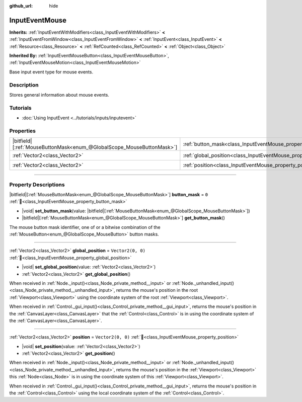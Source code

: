 :github_url: hide

.. DO NOT EDIT THIS FILE!!!
.. Generated automatically from Godot engine sources.
.. Generator: https://github.com/godotengine/godot/tree/master/doc/tools/make_rst.py.
.. XML source: https://github.com/godotengine/godot/tree/master/doc/classes/InputEventMouse.xml.

.. _class_InputEventMouse:

InputEventMouse
===============

**Inherits:** :ref:`InputEventWithModifiers<class_InputEventWithModifiers>` **<** :ref:`InputEventFromWindow<class_InputEventFromWindow>` **<** :ref:`InputEvent<class_InputEvent>` **<** :ref:`Resource<class_Resource>` **<** :ref:`RefCounted<class_RefCounted>` **<** :ref:`Object<class_Object>`

**Inherited By:** :ref:`InputEventMouseButton<class_InputEventMouseButton>`, :ref:`InputEventMouseMotion<class_InputEventMouseMotion>`

Base input event type for mouse events.

.. rst-class:: classref-introduction-group

Description
-----------

Stores general information about mouse events.

.. rst-class:: classref-introduction-group

Tutorials
---------

- :doc:`Using InputEvent <../tutorials/inputs/inputevent>`

.. rst-class:: classref-reftable-group

Properties
----------

.. table::
   :widths: auto

   +-------------------------------------------------------------------------+------------------------------------------------------------------------+-------------------+
   | |bitfield|\[:ref:`MouseButtonMask<enum_@GlobalScope_MouseButtonMask>`\] | :ref:`button_mask<class_InputEventMouse_property_button_mask>`         | ``0``             |
   +-------------------------------------------------------------------------+------------------------------------------------------------------------+-------------------+
   | :ref:`Vector2<class_Vector2>`                                           | :ref:`global_position<class_InputEventMouse_property_global_position>` | ``Vector2(0, 0)`` |
   +-------------------------------------------------------------------------+------------------------------------------------------------------------+-------------------+
   | :ref:`Vector2<class_Vector2>`                                           | :ref:`position<class_InputEventMouse_property_position>`               | ``Vector2(0, 0)`` |
   +-------------------------------------------------------------------------+------------------------------------------------------------------------+-------------------+

.. rst-class:: classref-section-separator

----

.. rst-class:: classref-descriptions-group

Property Descriptions
---------------------

.. _class_InputEventMouse_property_button_mask:

.. rst-class:: classref-property

|bitfield|\[:ref:`MouseButtonMask<enum_@GlobalScope_MouseButtonMask>`\] **button_mask** = ``0`` :ref:`🔗<class_InputEventMouse_property_button_mask>`

.. rst-class:: classref-property-setget

- |void| **set_button_mask**\ (\ value\: |bitfield|\[:ref:`MouseButtonMask<enum_@GlobalScope_MouseButtonMask>`\]\ )
- |bitfield|\[:ref:`MouseButtonMask<enum_@GlobalScope_MouseButtonMask>`\] **get_button_mask**\ (\ )

The mouse button mask identifier, one of or a bitwise combination of the :ref:`MouseButton<enum_@GlobalScope_MouseButton>` button masks.

.. rst-class:: classref-item-separator

----

.. _class_InputEventMouse_property_global_position:

.. rst-class:: classref-property

:ref:`Vector2<class_Vector2>` **global_position** = ``Vector2(0, 0)`` :ref:`🔗<class_InputEventMouse_property_global_position>`

.. rst-class:: classref-property-setget

- |void| **set_global_position**\ (\ value\: :ref:`Vector2<class_Vector2>`\ )
- :ref:`Vector2<class_Vector2>` **get_global_position**\ (\ )

When received in :ref:`Node._input()<class_Node_private_method__input>` or :ref:`Node._unhandled_input()<class_Node_private_method__unhandled_input>`, returns the mouse's position in the root :ref:`Viewport<class_Viewport>` using the coordinate system of the root :ref:`Viewport<class_Viewport>`.

When received in :ref:`Control._gui_input()<class_Control_private_method__gui_input>`, returns the mouse's position in the :ref:`CanvasLayer<class_CanvasLayer>` that the :ref:`Control<class_Control>` is in using the coordinate system of the :ref:`CanvasLayer<class_CanvasLayer>`.

.. rst-class:: classref-item-separator

----

.. _class_InputEventMouse_property_position:

.. rst-class:: classref-property

:ref:`Vector2<class_Vector2>` **position** = ``Vector2(0, 0)`` :ref:`🔗<class_InputEventMouse_property_position>`

.. rst-class:: classref-property-setget

- |void| **set_position**\ (\ value\: :ref:`Vector2<class_Vector2>`\ )
- :ref:`Vector2<class_Vector2>` **get_position**\ (\ )

When received in :ref:`Node._input()<class_Node_private_method__input>` or :ref:`Node._unhandled_input()<class_Node_private_method__unhandled_input>`, returns the mouse's position in the :ref:`Viewport<class_Viewport>` this :ref:`Node<class_Node>` is in using the coordinate system of this :ref:`Viewport<class_Viewport>`.

When received in :ref:`Control._gui_input()<class_Control_private_method__gui_input>`, returns the mouse's position in the :ref:`Control<class_Control>` using the local coordinate system of the :ref:`Control<class_Control>`.

.. |virtual| replace:: :abbr:`virtual (This method should typically be overridden by the user to have any effect.)`
.. |required| replace:: :abbr:`required (This method is required to be overridden when extending its base class.)`
.. |const| replace:: :abbr:`const (This method has no side effects. It doesn't modify any of the instance's member variables.)`
.. |vararg| replace:: :abbr:`vararg (This method accepts any number of arguments after the ones described here.)`
.. |constructor| replace:: :abbr:`constructor (This method is used to construct a type.)`
.. |static| replace:: :abbr:`static (This method doesn't need an instance to be called, so it can be called directly using the class name.)`
.. |operator| replace:: :abbr:`operator (This method describes a valid operator to use with this type as left-hand operand.)`
.. |bitfield| replace:: :abbr:`BitField (This value is an integer composed as a bitmask of the following flags.)`
.. |void| replace:: :abbr:`void (No return value.)`
